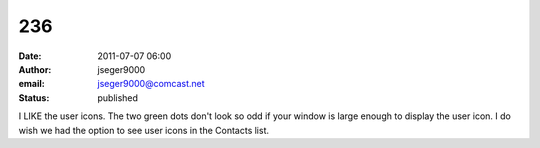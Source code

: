 236
###
:date: 2011-07-07 06:00
:author: jseger9000
:email: jseger9000@comcast.net
:status: published

I LIKE the user icons. The two green dots don't look so odd if your window is large enough to display the user icon. I do wish we had the option to see user icons in the Contacts list.

